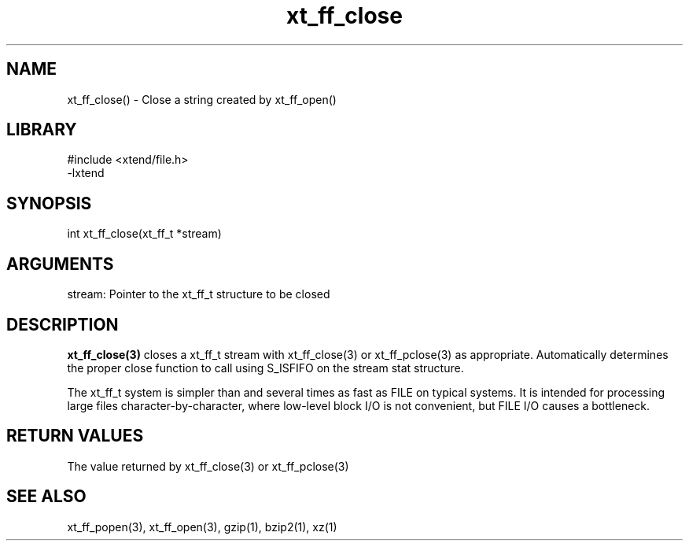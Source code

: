 \" Generated by c2man from xt_ff_close.c
.TH xt_ff_close 3

.SH NAME

xt_ff_close() - Close a string created by xt_ff_open()
.SH LIBRARY
\" Indicate #includes, library name, -L and -l flags
.nf
.na
#include <xtend/file.h>
-lxtend
.ad
.fi

\" Convention:
\" Underline anything that is typed verbatim - commands, etc.
.SH SYNOPSIS
.nf
.na
int     xt_ff_close(xt_ff_t *stream)
.ad
.fi

.SH ARGUMENTS
.nf
.na
stream: Pointer to the xt_ff_t structure to be closed
.ad
.fi

.SH DESCRIPTION

.B xt_ff_close(3)
closes a xt_ff_t stream with xt_ff_close(3) or xt_ff_pclose(3) as appropriate.
Automatically determines the proper close function to call using
S_ISFIFO on the stream stat structure.

The xt_ff_t system is simpler than and several times as
fast as FILE on typical systems.  It is intended for processing
large files character-by-character, where low-level block I/O
is not convenient, but FILE I/O causes a bottleneck.

.SH RETURN VALUES

The value returned by xt_ff_close(3) or xt_ff_pclose(3)

.SH SEE ALSO

xt_ff_popen(3), xt_ff_open(3), gzip(1), bzip2(1), xz(1)

